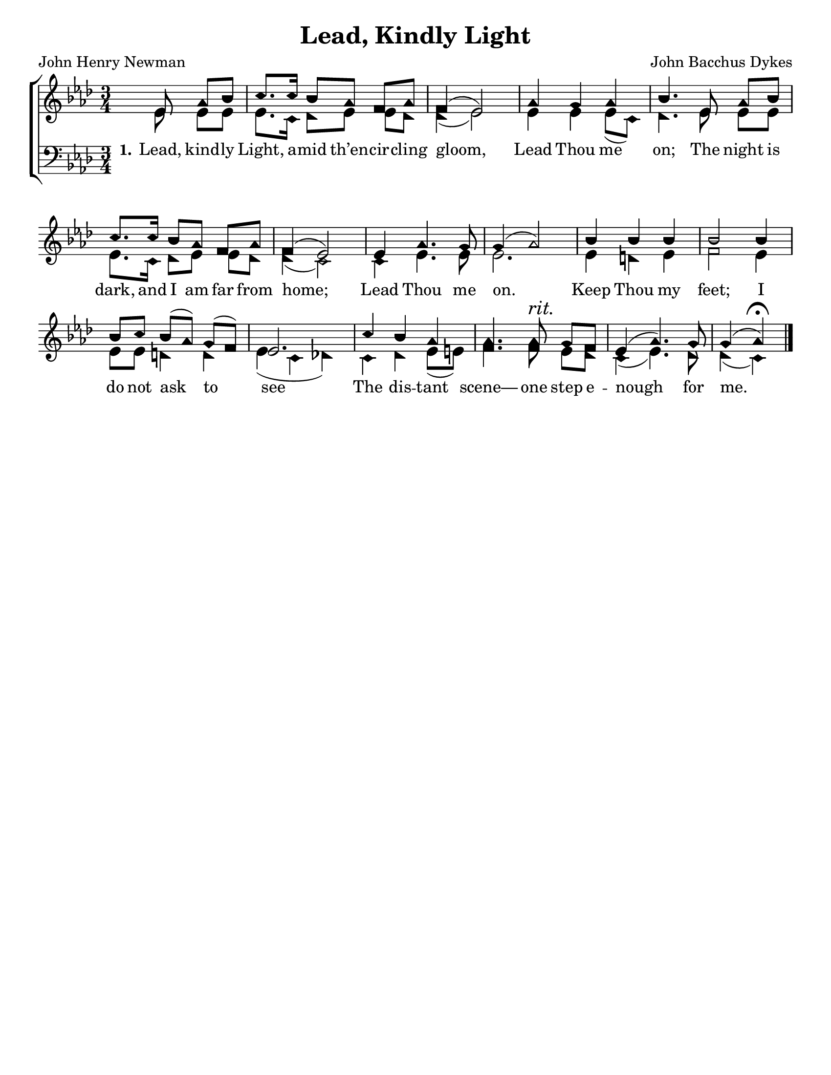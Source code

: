 \version "2.18.2"

\header {
 	title = "Lead, Kindly Light"
 	composer = "John Bacchus Dykes"
 	poet = "John Henry Newman"
	%meter = ""
	%copyright= \markup { "Copyright" \char ##x00A9 "2004 by Rob Ritter" }
	tagline = ""
}


\paper {
	#(set-paper-size "letter")
	indent = 0
  	%page-count = #1
	print-page-number = "false"
}


global = {
 	\key aes \major
 	\time 3/4
	\aikenHeads
  	\huge
	\set Timing.beamExceptions = #'()
	\set Timing.baseMoment = #(ly:make-moment 1/4)
	\set Timing.beatStructure = #'(1 1 1)
  	\override Score.BarNumber.break-visibility = ##(#f #f #f)
 	\set Staff.midiMaximumVolume = #1.0
 	\partial 4.
}


lead = {
	\set Staff.midiMinimumVolume = #3.0
}


soprano = \relative c'' {
 	\global
	ees,8 aes bes c8. c16 bes8 aes f aes f4( ees2)
	aes4 g aes bes4.
	ees,8 aes bes c8. c16 bes8 aes f aes f4( ees2)
	ees4 aes4.g8 g4( aes2)
	bes4 bes bes bes2 bes4 bes8 c bes( aes) g( f) ees2.
	c'4 bes aes aes4. aes8^\markup {\italic "rit."} g f ees4( aes4.) g8 g4( aes)\fermata
	\bar "|." 
}


alto = \relative c' {
	\global
	ees8 ees ees ees8. c16 des8 ees ees des des4( ees2)
	ees4 ees ees8( c) des4.
	ees8 ees ees ees8. c16 des8 ees ees des des4( c2)
	c4 ees4. ees8 ees2.
	ees4 d ees f2 ees4 ees8 ees d4 d ees( c des!)
	c des ees8( e) f4. f8 ees des c4( ees4.) des8 des4( c)
}


tenor = \relative c' {
	\global
	\clef "bass"
	
}


bass = \relative c {
	\global
	\clef "bass"
}


% Some useful characters: — “ ” ‘ ’


verseOne = \lyricmode {
	\set stanza = "1."
	Lead, kind -- ly Light, a -- mid th’en -- cir -- cling gloom,
	Lead Thou me on;
	The night is dark, and I am far from home;
	Lead Thou me on.
	Keep Thou my feet; I do not ask to see
	The dis -- tant scene— one step e -- nough for me.
}


verseTwo = \lyricmode {
	\set stanza = "2."
}


verseThree = \lyricmode {
	\set stanza = "3."
}


verseFour = \lyricmode {
	\set stanza = "4."
}


\score{
	\new ChoirStaff <<
		\new Staff \with {midiInstrument = #"acoustic grand"} <<
			\new Voice = "soprano" {\voiceOne \soprano}
			\new Voice = "alto" {\voiceTwo \alto}
		>>
		
		\new Lyrics {
			\lyricsto "soprano" \verseOne
		}
		\new Lyrics {
			\lyricsto "soprano" \verseTwo
		}
		\new Lyrics {
			\lyricsto "soprano" \verseThree
		}
		\new Lyrics {
			\lyricsto "soprano" \verseFour
		}
		
		\new Staff  \with {midiInstrument = #"acoustic grand"}<<
			\new Voice = "tenor" {\voiceThree \tenor}
			\new Voice = "bass" {\voiceFour \bass}
		>>
		
	>>
	
	\layout{}
	\midi{
		\tempo 4 = 70
	}
}
